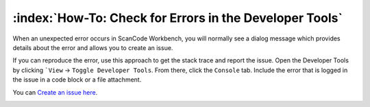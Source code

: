 ========================================================
:index:`How-To: Check for Errors in the Developer Tools`
========================================================

When an unexpected error occurs in ScanCode Workbench, you will normally see a dialog message which
provides details about the error and allows you to create an issue.

.. image:: data/dialog-error.png
    :scale: 50 %

If you can reproduce the error, use this approach to get the stack trace and report the issue. Open
the Developer Tools by clicking ```View`` -> ``Toggle Developer Tools``. From there, click the
``Console`` tab. Include the error that is logged in the issue in a code block or a
file attachment.

You can `Create an issue here <https://github.com/aboutcode-org/scancode-workbench/issues>`__.

.. image:: data/developer-tools-error.png
